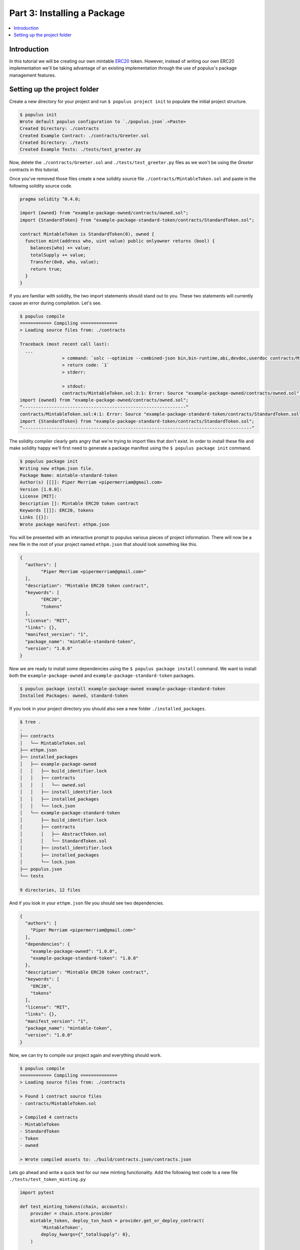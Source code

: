 Part 3: Installing a Package
============================

.. contents:: :local:


Introduction
------------

In this tutorial we will be creating our own mintable `ERC20`_ token.  However,
instead of writing our own ERC20 implementation we'll be taking advantage of an
existing implementation through the use of populus's package management
features.


Setting up the project folder
-----------------------------


Create a new directory for your project and run ``$ populus project init`` to
populate the initial project structure.

.. code-block:: bash

    $ populus init
    Wrote default populus configuration to `./populus.json`.<Paste>
    Created Directory: ./contracts
    Created Example Contract: ./contracts/Greeter.sol
    Created Directory: ./tests
    Created Example Tests: ./tests/test_greeter.py

Now, delete the ``./contracts/Greeter.sol`` and ``./tests/test_greeter.py``
files as we won't be using the *Greeter* contracts in this tutorial.

Once you've removed those files create a new solidity source file
``./contracts/MintableToken.sol`` and paste in the following solidity source
code.

.. code-block:: solidity

    pragma solidity ^0.4.0;

    import {owned} from "example-package-owned/contracts/owned.sol";
    import {StandardToken} from "example-package-standard-token/contracts/StandardToken.sol";

    contract MintableToken is StandardToken(0), owned {
      function mint(address who, uint value) public onlyowner returns (bool) {
        balances[who] += value;
        totalSupply += value;
        Transfer(0x0, who, value);
        return true;
      }
    }

If you are familiar with solidity, the two import statements should stand out
to you.  These two statements will currently cause an error during compilation.
Let's see.

.. code-block:: bash

	$ populus compile
	============ Compiling ==============
	> Loading source files from: ./contracts

	Traceback (most recent call last):
	  ...
			> command: `solc --optimize --combined-json bin,bin-runtime,abi,devdoc,userdoc contracts/MintableToken.sol`
			> return code: `1`
			> stderr:

			> stdout:
			contracts/MintableToken.sol:3:1: Error: Source "example-package-owned/contracts/owned.sol" not found: File not found.
	import {owned} from "example-package-owned/contracts/owned.sol";
	^--------------------------------------------------------------^
	contracts/MintableToken.sol:4:1: Error: Source "example-package-standard-token/contracts/StandardToken.sol" not found: File not found.
	import {StandardToken} from "example-package-standard-token/contracts/StandardToken.sol";
	^---------------------------------------------------------------------------------------^

The solidity compiler clearly gets angry that we're trying to import files that
don't exist.  In order to install these file and make solidity happy we'll
first need to generate a package manifest using the ``$ populus package init``
command.

.. code-block::

	$ populus package init
	Writing new ethpm.json file.
	Package Name: mintable-standard-token
	Author(s) [[]]: Piper Merriam <pipermerriam@gmail.com>
	Version [1.0.0]:
	License [MIT]:
	Description []: Mintable ERC20 token contract
	Keywords [[]]: ERC20, tokens
	Links [{}]:
	Wrote package manifest: ethpm.json

You will be presented with an interactive prompt to populus various pieces of
project information.  There will now be a new file in the root of your project
named ``ethpm.json`` that should look something like this.

.. code-block:: javascript

	{
	  "authors": [
		"Piper Merriam <pipermerriam@gmail.com>"
	  ],
	  "description": "Mintable ERC20 token contract",
	  "keywords": [
		"ERC20",
		"tokens"
	  ],
	  "license": "MIT",
	  "links": {},
	  "manifest_version": "1",
	  "package_name": "mintable-standard-token",
	  "version": "1.0.0"
	}

Now we are ready to install some dependencies using the ``$ populus package
install`` command.  We want to install both the ``example-package-owned`` and
``example-package-standard-token`` packages.

.. code-block:: bash

    $ populus package install example-package-owned example-package-standard-token
    Installed Packages: owned, standard-token

If you look in your project directory you should also see a new folder
``./installed_packages``.

.. code-block:: bash

    $ tree .
    .
    ├── contracts
    │   └── MintableToken.sol
    ├── ethpm.json
    ├── installed_packages
    │   ├── example-package-owned
    │   │   ├── build_identifier.lock
    │   │   ├── contracts
    │   │   │   └── owned.sol
    │   │   ├── install_identifier.lock
    │   │   ├── installed_packages
    │   │   └── lock.json
    │   └── example-package-standard-token
    │       ├── build_identifier.lock
    │       ├── contracts
    │       │   ├── AbstractToken.sol
    │       │   └── StandardToken.sol
    │       ├── install_identifier.lock
    │       ├── installed_packages
    │       └── lock.json
    ├── populus.json
    └── tests

    9 directories, 12 files


And if you look in your ``ethpm.json`` file you should see two dependencies.


.. code-block:: javascript

    {
      "authors": [
        "Piper Merriam <pipermerriam@gmail.com>"
      ],
      "dependencies": {
        "example-package-owned": "1.0.0",
        "example-package-standard-token": "1.0.0"
      },
      "description": "Mintable ERC20 token contract",
      "keywords": [
        "ERC20",
        "tokens"
      ],
      "license": "MIT",
      "links": {},
      "manifest_version": "1",
      "package_name": "mintable-token",
      "version": "1.0.0"
    }

Now, we can try to compile our project again and everything should work.


.. code-block:: bash

    $ populus compile
    ============ Compiling ==============
    > Loading source files from: ./contracts

    > Found 1 contract source files
    - contracts/MintableToken.sol

    > Compiled 4 contracts
    - MintableToken
    - StandardToken
    - Token
    - owned

    > Wrote compiled assets to: ./build/contracts.json/contracts.json

Lets go ahead and write a quick test for our new minting functionality.  Add
the following test code to a new file ``./tests/test_token_minting.py``

.. code-block:: python

    import pytest

    def test_minting_tokens(chain, accounts):
        provider = chain.store.provider
        mintable_token, deploy_txn_hash = provider.get_or_deploy_contract(
            'MintableToken',
            deploy_kwargs={"_totalSupply": 0},
        )

        assert mintable_token.call().balanceOf(accounts[0]) == 0
        assert mintable_token.call().balanceOf(accounts[1]) == 0
        assert mintable_token.call().totalSupply() == 0

        chain.wait.for_receipt(mintable_token.transact().mint(
            who=accounts[0],
            value=12345,
        ))
        chain.wait.for_receipt(mintable_token.transact().mint(
            who=accounts[1],
            value=54321,
        ))

        assert mintable_token.call().balanceOf(accounts[0]) == 12345
        assert mintable_token.call().balanceOf(accounts[1]) == 54321
        assert mintable_token.call().totalSupply() == 66666

    def test_only_owner_can_mint(chain, accounts):
        provider = chain.store.provider
        mintable_token, deploy_txn_hash = provider.get_or_deploy_contract(
            'MintableToken',
            deploy_kwargs={"_totalSupply": 0},
        )

        with pytest.raises(Exception):
            mintable_token.transact({'from': accounts[1]}).mint(
                who=accounts[0],
                value=12345,
            )


And you can the tests with the ``py.test`` command.

.. code-block:: bash

    $ py.test tests/
    ========================= test session starts ========================
    platform darwin -- Python 3.5.2, pytest-3.0.4, py-1.4.31, pluggy-0.4.0
    rootdir: /Users/piper/sites/scratch/populus-tutorial-3, inifile:
    plugins: populus-1.5.0
    collected 2 items

    tests/test_token_minting.py ..

    ======================= 2 passed in 0.74 seconds =====================


Fin.


.. _ERC20: https://github.com/ethereum/EIPs/issues/20
